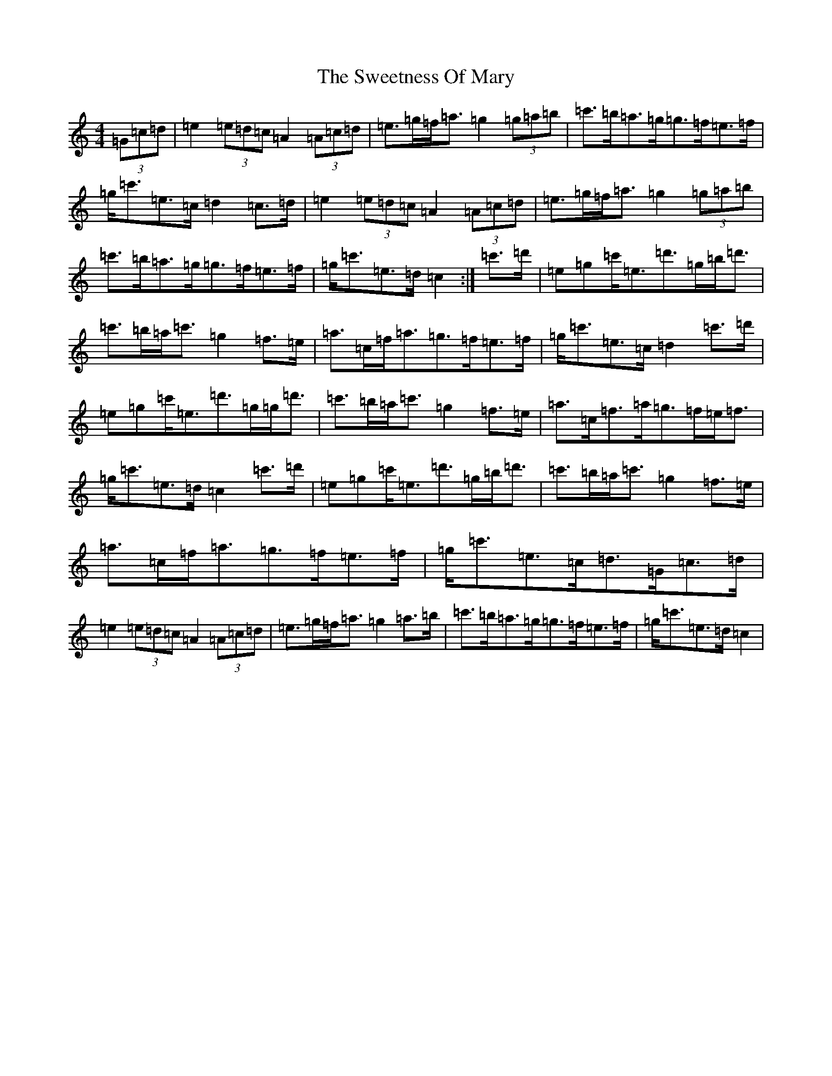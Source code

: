 X: 20565
T: Sweetness Of Mary, The
S: https://thesession.org/tunes/802#setting802
Z: G Major
R: strathspey
M: 4/4
L: 1/8
K: C Major
(3=G=c=d|=e2(3=e=d=c=A2(3=A=c=d|=e>=g=f<=a=g2(3=g=a=b|=c'>=b=a>=g=g>=f=e>=f|=g<=c'=e>=c=d2=c>=d|=e2(3=e=d=c=A2(3=A=c=d|=e>=g=f<=a=g2(3=g=a=b|=c'>=b=a>=g=g>=f=e>=f|=g<=c'=e>=d=c2:|=c'>=d'|=e=g=c'<=e=d'>=g=b<=d'|=c'>=b=a<=c'=g2=f>=e|=a>=c=f<=a=g>=f=e>=f|=g<=c'=e>=c=d2=c'>=d'|=e=g=c'<=e=d'>=g=g<=d'|=c'>=b=a<=c'=g2=f>=e|=a>=c=f>=a=g>=f=e<=f|=g<=c'=e>=d=c2=c'>=d'|=e=g=c'<=e=d'>=g=b<=d'|=c'>=b=a<=c'=g2=f>=e|=a>=c=f<=a=g>=f=e>=f|=g<=c'=e>=c=d>=G=c>=d|=e2(3=e=d=c=A2(3=A=c=d|=e>=g=f<=a=g2=a>=b|=c'>=b=a>=g=g>=f=e>=f|=g<=c'=e>=d=c2|